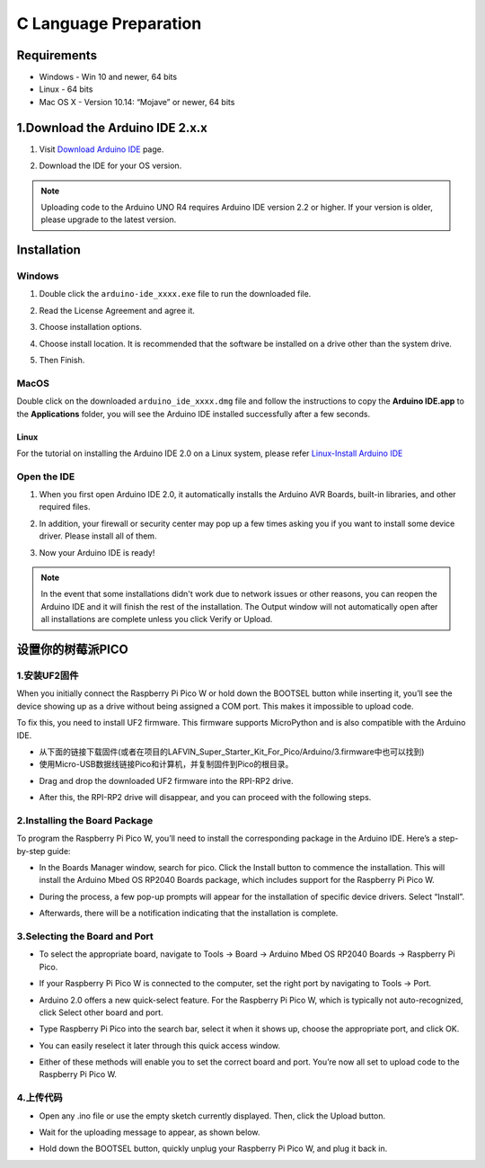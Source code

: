 C Language Preparation
===================================

Requirements
-----------------------------------

* Windows - Win 10 and newer, 64 bits
* Linux - 64 bits
* Mac OS X - Version 10.14: “Mojave” or newer, 64 bits

1.Download the Arduino IDE 2.x.x
-------------------------------

#. Visit `Download Arduino IDE <https://www.arduino.cc/en/software>`_ page.

#. Download the IDE for your OS version.

   .. image:: /preparation/img/C_preparation/Install_Arduino_IDE_1.png

.. note:: Uploading code to the Arduino UNO R4 requires Arduino IDE version 2.2 
   or higher. If your version is older, please upgrade to the latest version.

Installation
--------------

Windows
^^^^^^^^

#. Double click the ``arduino-ide_xxxx.exe`` file to run the downloaded file.

#. Read the License Agreement and agree it.

   .. image:: /preparation/img/C_preparation/Install_Arduino_IDE_2.png

#. Choose installation options.

   .. image:: /preparation/img/C_preparation/Install_Arduino_IDE_3.png

#. Choose install location. It is recommended that the software be installed on a drive other than the system drive.

   .. image:: /preparation/img/C_preparation/Install_Arduino_IDE_4.png

#. Then Finish. 

   .. image:: /preparation/img/C_preparation/Install_Arduino_IDE_5.png

MacOS
^^^^^^^^

Double click on the downloaded ``arduino_ide_xxxx.dmg`` file and follow the 
instructions to copy the **Arduino IDE.app** to the **Applications** folder, you will see the Arduino IDE installed successfully after a few seconds.

.. image:: /preparation/img/C_preparation/Install_Arduino_IDE_6.png
    :width: 800

Linux
"""""""

For the tutorial on installing the Arduino IDE 2.0 on a Linux system, please 
refer `Linux-Install Arduino IDE <https://docs.arduino.cc/software/ide-v2/tutorials/getting-started/ide-v2-downloading-and-installing#linux>`_

Open the IDE
^^^^^^^^^^^^^

#. When you first open Arduino IDE 2.0, it automatically installs the Arduino AVR Boards, built-in libraries, and other required files.

   .. image:: /preparation/img/C_preparation/Install_Arduino_IDE_7.png

#. In addition, your firewall or security center may pop up a few times asking you if you want to install some device driver. Please install all of them.

   .. image:: /preparation/img/C_preparation/Install_Arduino_IDE_8.png

#. Now your Arduino IDE is ready!

.. note::
   In the event that some installations didn't work due to network issues or other 
   reasons, you can reopen the Arduino IDE and it will finish the rest of the 
   installation. The Output window will not automatically open after all installations 
   are complete unless you click Verify or Upload.


设置你的树莓派PICO
-----------------------------------
1.安装UF2固件
^^^^^^^^^^^^
When you initially connect the Raspberry Pi Pico W or hold down the BOOTSEL button while inserting it, you’ll see the device showing up as a drive without being assigned a COM port. This makes it impossible to upload code.

To fix this, you need to install UF2 firmware. This firmware supports MicroPython and is also compatible with the Arduino IDE.

* 从下面的链接下载固件(或者在项目的LAFVIN_Super_Starter_Kit_For_Pico/Arduino/3.firmware中也可以找到)

* 使用Micro-USB数据线链接Pico和计算机，并复制固件到Pico的根目录。

.. image:: /preparation/img/C_preparation/pico_1.png

* Drag and drop the downloaded UF2 firmware into the RPI-RP2 drive.

.. image:: /preparation/img/C_preparation/pico_1.png

* After this, the RPI-RP2 drive will disappear, and you can proceed with the following steps.

2.Installing the Board Package
^^^^^^^^^^^^^^^^^^^^^^^^^^^^^^^^
To program the Raspberry Pi Pico W, you’ll need to install the corresponding package in the Arduino IDE. Here’s a step-by-step guide:

* In the Boards Manager window, search for pico. Click the Install button to commence the installation. This will install the Arduino Mbed OS RP2040 Boards package, which includes support for the Raspberry Pi Pico W.

.. image:: 

* During the process, a few pop-up prompts will appear for the installation of specific device drivers. Select “Install”.

.. image:: arg1

* Afterwards, there will be a notification indicating that the installation is complete.

3.Selecting the Board and Port
^^^^^^^^^^^^^^^^^^^^^^^^^^^^^^^^
* To select the appropriate board, navigate to Tools -> Board -> Arduino Mbed OS RP2040 Boards -> Raspberry Pi Pico.

.. image:: arg1

* If your Raspberry Pi Pico W is connected to the computer, set the right port by navigating to Tools -> Port.

.. image:: arg1

* Arduino 2.0 offers a new quick-select feature. For the Raspberry Pi Pico W, which is typically not auto-recognized, click Select other board and port.

.. image:: 

* Type Raspberry Pi Pico into the search bar, select it when it shows up, choose the appropriate port, and click OK.

.. image:: arg1

* You can easily reselect it later through this quick access window.

.. image::

* Either of these methods will enable you to set the correct board and port. You’re now all set to upload code to the Raspberry Pi Pico W.

4.上传代码
^^^^^^^^^^^^^^^^^^^^^^^^^^^^^^^^
* Open any .ino file or use the empty sketch currently displayed. Then, click the Upload button.

.. image:: arg1

* Wait for the uploading message to appear, as shown below.

.. image:: arg1

* Hold down the BOOTSEL button, quickly unplug your Raspberry Pi Pico W, and plug it back in.

.. image:: arg1
















